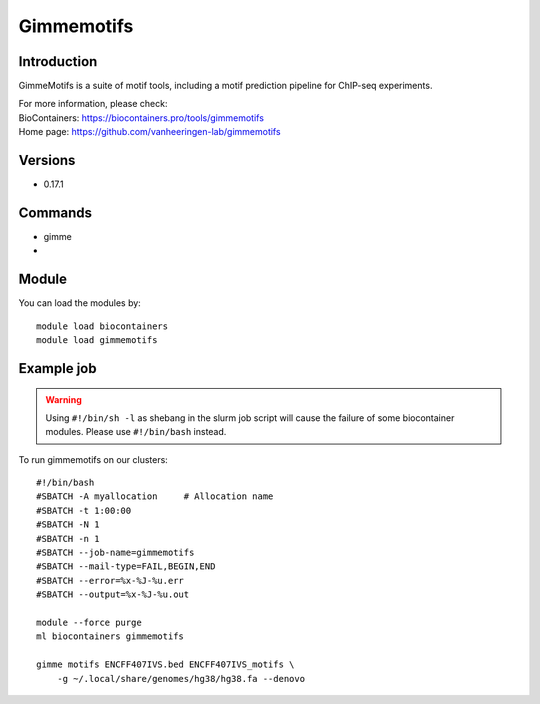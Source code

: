 .. _backbone-label:

Gimmemotifs
==============================

Introduction
~~~~~~~~
GimmeMotifs is a suite of motif tools, including a motif prediction pipeline for ChIP-seq experiments.


| For more information, please check:
| BioContainers: https://biocontainers.pro/tools/gimmemotifs 
| Home page: https://github.com/vanheeringen-lab/gimmemotifs

Versions
~~~~~~~~
- 0.17.1

Commands
~~~~~~~
- gimme
- 

Module
~~~~~~~~
You can load the modules by::

    module load biocontainers
    module load gimmemotifs

Example job
~~~~~
.. warning::
    Using ``#!/bin/sh -l`` as shebang in the slurm job script will cause the failure of some biocontainer modules. Please use ``#!/bin/bash`` instead.

To run gimmemotifs on our clusters::

    #!/bin/bash
    #SBATCH -A myallocation     # Allocation name
    #SBATCH -t 1:00:00
    #SBATCH -N 1
    #SBATCH -n 1
    #SBATCH --job-name=gimmemotifs
    #SBATCH --mail-type=FAIL,BEGIN,END
    #SBATCH --error=%x-%J-%u.err
    #SBATCH --output=%x-%J-%u.out

    module --force purge
    ml biocontainers gimmemotifs
 
    gimme motifs ENCFF407IVS.bed ENCFF407IVS_motifs \
        -g ~/.local/share/genomes/hg38/hg38.fa --denovo
